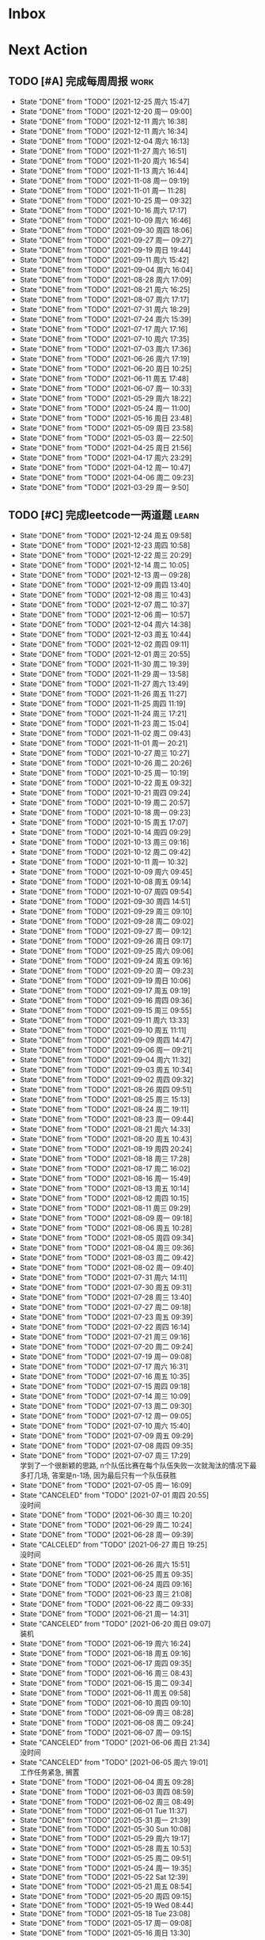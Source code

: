 #+STARTUP: INDENT LOGDONE OVERVIEW NOLOGREFILE LATEXPREVIEW INLINEIMAGES
#+AUTHOR: kirakuiin
#+EMAIL: wang.zhuowei@foxmail.com
#+LANGUAGE: zh-Cn
#+TAGS: { Work : learn(l) work(w) }
#+TAGS: { State : future(f) }
#+TODO: TODO(t) SCH(s) WAIT(w@) | DONE(d) CANCELED(c@)
#+COLUMNS: %25ITEM %TODO %17Effort(Estimated Effort){:} %CLOCKSUM
#+PROPERTY: EffORT_all 0 0:15 0:30 1:00 2:00 4:00 8:00
#+PROPERTY: ATTACH
#+CATEGORY: work
#+OPTIONS: tex:t

* Inbox
* Next Action
** TODO [#A] 完成每周周报                                            :work:
SCHEDULED: <2022-01-01 周六 18:00 ++1w> DEADLINE: <2022-01-03 周一 12:00 ++1w>
:PROPERTIES:
:STYLE:    habit
:LAST_REPEAT: [2021-12-25 周六 15:47]
:END:
- State "DONE"       from "TODO"       [2021-12-25 周六 15:47]
- State "DONE"       from "TODO"       [2021-12-20 周一 09:00]
- State "DONE"       from "TODO"       [2021-12-11 周六 16:38]
- State "DONE"       from "TODO"       [2021-12-11 周六 16:34]
- State "DONE"       from "TODO"       [2021-12-04 周六 16:13]
- State "DONE"       from "TODO"       [2021-11-27 周六 16:51]
- State "DONE"       from "TODO"       [2021-11-20 周六 16:54]
- State "DONE"       from "TODO"       [2021-11-13 周六 16:44]
- State "DONE"       from "TODO"       [2021-11-08 周一 09:19]
- State "DONE"       from "TODO"       [2021-11-01 周一 11:28]
- State "DONE"       from "TODO"       [2021-10-25 周一 09:32]
- State "DONE"       from "TODO"       [2021-10-16 周六 17:17]
- State "DONE"       from "TODO"       [2021-10-09 周六 16:46]
- State "DONE"       from "TODO"       [2021-09-30 周四 18:06]
- State "DONE"       from "TODO"       [2021-09-27 周一 09:27]
- State "DONE"       from "TODO"       [2021-09-19 周日 19:44]
- State "DONE"       from "TODO"       [2021-09-11 周六 15:42]
- State "DONE"       from "TODO"       [2021-09-04 周六 16:04]
- State "DONE"       from "TODO"       [2021-08-28 周六 17:09]
- State "DONE"       from "TODO"       [2021-08-21 周六 16:25]
- State "DONE"       from "TODO"       [2021-08-07 周六 17:17]
- State "DONE"       from "TODO"       [2021-07-31 周六 18:29]
- State "DONE"       from "TODO"       [2021-07-24 周六 15:39]
- State "DONE"       from "TODO"       [2021-07-17 周六 17:16]
- State "DONE"       from "TODO"       [2021-07-10 周六 17:35]
- State "DONE"       from "TODO"       [2021-07-03 周六 17:36]
- State "DONE"       from "TODO"       [2021-06-26 周六 17:19]
- State "DONE"       from "TODO"       [2021-06-20 周日 10:25]
- State "DONE"       from "TODO"       [2021-06-11 周五 17:48]
- State "DONE"       from "TODO"       [2021-06-07 周一 10:33]
- State "DONE"       from "TODO"       [2021-05-29 周六 18:22]
- State "DONE"       from "TODO"       [2021-05-24 周一 11:00]
- State "DONE"       from "TODO"       [2021-05-16 周日 23:48]
- State "DONE"       from "TODO"       [2021-05-09 周日 23:58]
- State "DONE"       from "TODO"       [2021-05-03 周一 22:50]
- State "DONE"       from "TODO"       [2021-04-25 周日 21:56]
- State "DONE"       from "TODO"       [2021-04-17 周六 23:29]
- State "DONE"       from "TODO"       [2021-04-12 周一 10:47]
- State "DONE"       from "TODO"       [2021-04-06 周二 09:23]
- State "DONE"       from "TODO"       [2021-03-29 周一 9:50]
** TODO [#C] 完成leetcode一两道题                                   :learn:
SCHEDULED: <2021-12-26 周日 09:00 ++1d>
:PROPERTIES:
:LINK: [[https://leetcode-cn.com][leetcode]]
:STYLE:    habit
:LAST_REPEAT: [2021-12-24 周五 09:58]
:END:

- State "DONE"       from "TODO"       [2021-12-24 周五 09:58]
- State "DONE"       from "TODO"       [2021-12-23 周四 10:58]
- State "DONE"       from "TODO"       [2021-12-22 周三 20:29]
- State "DONE"       from "TODO"       [2021-12-14 周二 10:05]
- State "DONE"       from "TODO"       [2021-12-13 周一 09:28]
- State "DONE"       from "TODO"       [2021-12-09 周四 13:40]
- State "DONE"       from "TODO"       [2021-12-08 周三 10:43]
- State "DONE"       from "TODO"       [2021-12-07 周二 10:37]
- State "DONE"       from "TODO"       [2021-12-06 周一 10:57]
- State "DONE"       from "TODO"       [2021-12-04 周六 14:38]
- State "DONE"       from "TODO"       [2021-12-03 周五 10:44]
- State "DONE"       from "TODO"       [2021-12-02 周四 09:11]
- State "DONE"       from "TODO"       [2021-12-01 周三 20:55]
- State "DONE"       from "TODO"       [2021-11-30 周二 19:39]
- State "DONE"       from "TODO"       [2021-11-29 周一 13:58]
- State "DONE"       from "TODO"       [2021-11-27 周六 13:49]
- State "DONE"       from "TODO"       [2021-11-26 周五 11:27]
- State "DONE"       from "TODO"       [2021-11-25 周四 11:19]
- State "DONE"       from "TODO"       [2021-11-24 周三 17:21]
- State "DONE"       from "TODO"       [2021-11-23 周二 15:04]
- State "DONE"       from "TODO"       [2021-11-02 周二 09:43]
- State "DONE"       from "TODO"       [2021-11-01 周一 20:21]
- State "DONE"       from "TODO"       [2021-10-27 周三 10:27]
- State "DONE"       from "TODO"       [2021-10-26 周二 20:26]
- State "DONE"       from "TODO"       [2021-10-25 周一 10:19]
- State "DONE"       from "TODO"       [2021-10-22 周五 09:32]
- State "DONE"       from "TODO"       [2021-10-21 周四 09:24]
- State "DONE"       from "TODO"       [2021-10-19 周二 20:57]
- State "DONE"       from "TODO"       [2021-10-18 周一 09:23]
- State "DONE"       from "TODO"       [2021-10-15 周五 17:07]
- State "DONE"       from "TODO"       [2021-10-14 周四 09:29]
- State "DONE"       from "TODO"       [2021-10-13 周三 09:16]
- State "DONE"       from "TODO"       [2021-10-12 周二 09:42]
- State "DONE"       from "TODO"       [2021-10-11 周一 10:32]
- State "DONE"       from "TODO"       [2021-10-09 周六 09:45]
- State "DONE"       from "TODO"       [2021-10-08 周五 09:14]
- State "DONE"       from "TODO"       [2021-10-07 周四 09:54]
- State "DONE"       from "TODO"       [2021-09-30 周四 14:51]
- State "DONE"       from "TODO"       [2021-09-29 周三 09:10]
- State "DONE"       from "TODO"       [2021-09-28 周二 09:02]
- State "DONE"       from "TODO"       [2021-09-27 周一 09:12]
- State "DONE"       from "TODO"       [2021-09-26 周日 09:17]
- State "DONE"       from "TODO"       [2021-09-25 周六 09:06]
- State "DONE"       from "TODO"       [2021-09-24 周五 09:16]
- State "DONE"       from "TODO"       [2021-09-20 周一 09:23]
- State "DONE"       from "TODO"       [2021-09-19 周日 10:06]
- State "DONE"       from "TODO"       [2021-09-17 周五 09:19]
- State "DONE"       from "TODO"       [2021-09-16 周四 09:36]
- State "DONE"       from "TODO"       [2021-09-15 周三 09:55]
- State "DONE"       from "TODO"       [2021-09-11 周六 13:33]
- State "DONE"       from "TODO"       [2021-09-10 周五 11:11]
- State "DONE"       from "TODO"       [2021-09-09 周四 14:47]
- State "DONE"       from "TODO"       [2021-09-06 周一 09:21]
- State "DONE"       from "TODO"       [2021-09-04 周六 11:32]
- State "DONE"       from "TODO"       [2021-09-03 周五 10:34]
- State "DONE"       from "TODO"       [2021-09-02 周四 09:32]
- State "DONE"       from "TODO"       [2021-08-26 周四 09:51]
- State "DONE"       from "TODO"       [2021-08-25 周三 15:13]
- State "DONE"       from "TODO"       [2021-08-24 周二 19:11]
- State "DONE"       from "TODO"       [2021-08-23 周一 09:44]
- State "DONE"       from "TODO"       [2021-08-21 周六 14:33]
- State "DONE"       from "TODO"       [2021-08-20 周五 10:43]
- State "DONE"       from "TODO"       [2021-08-19 周四 20:24]
- State "DONE"       from "TODO"       [2021-08-18 周三 17:28]
- State "DONE"       from "TODO"       [2021-08-17 周二 16:02]
- State "DONE"       from "TODO"       [2021-08-16 周一 15:49]
- State "DONE"       from "TODO"       [2021-08-13 周五 10:14]
- State "DONE"       from "TODO"       [2021-08-12 周四 10:15]
- State "DONE"       from "TODO"       [2021-08-11 周三 09:29]
- State "DONE"       from "TODO"       [2021-08-09 周一 09:18]
- State "DONE"       from "TODO"       [2021-08-06 周五 10:28]
- State "DONE"       from "TODO"       [2021-08-05 周四 09:34]
- State "DONE"       from "TODO"       [2021-08-04 周三 09:36]
- State "DONE"       from "TODO"       [2021-08-03 周二 09:42]
- State "DONE"       from "TODO"       [2021-08-02 周一 09:40]
- State "DONE"       from "TODO"       [2021-07-31 周六 14:11]
- State "DONE"       from "TODO"       [2021-07-30 周五 09:31]
- State "DONE"       from "TODO"       [2021-07-28 周三 13:40]
- State "DONE"       from "TODO"       [2021-07-27 周二 09:18]
- State "DONE"       from "TODO"       [2021-07-23 周五 09:39]
- State "DONE"       from "TODO"       [2021-07-22 周四 16:14]
- State "DONE"       from "TODO"       [2021-07-21 周三 09:16]
- State "DONE"       from "TODO"       [2021-07-20 周二 09:24]
- State "DONE"       from "TODO"       [2021-07-19 周一 09:08]
- State "DONE"       from "TODO"       [2021-07-17 周六 16:31]
- State "DONE"       from "TODO"       [2021-07-16 周五 10:35]
- State "DONE"       from "TODO"       [2021-07-15 周四 09:18]
- State "DONE"       from "TODO"       [2021-07-14 周三 10:09]
- State "DONE"       from "TODO"       [2021-07-13 周二 09:30]
- State "DONE"       from "TODO"       [2021-07-12 周一 09:05]
- State "DONE"       from "TODO"       [2021-07-10 周六 15:40]
- State "DONE"       from "TODO"       [2021-07-09 周五 09:29]
- State "DONE"       from "TODO"       [2021-07-08 周四 09:35]
- State "DONE"       from "TODO"       [2021-07-07 周三 17:29] \\
  学到了一个很新颖的思路, n个队伍比赛在每个队伍失败一次就淘汰的情况下最多打几场,
  答案是n-1场, 因为最后只有一个队伍获胜
- State "DONE"       from "TODO"       [2021-07-05 周一 16:09]
- State "CANCELED"   from "TODO"       [2021-07-01 周四 20:55] \\
  没时间
- State "DONE"       from "TODO"       [2021-06-30 周三 10:20]
- State "DONE"       from "TODO"       [2021-06-29 周二 10:24]
- State "DONE"       from "TODO"       [2021-06-28 周一 09:39]
- State "CALCELED"   from "TODO"       [2021-06-27 周日 19:25] \\
  没时间
- State "DONE"       from "TODO"       [2021-06-26 周六 15:51]
- State "DONE"       from "TODO"       [2021-06-25 周五 09:35]
- State "DONE"       from "TODO"       [2021-06-24 周四 09:16]
- State "DONE"       from "TODO"       [2021-06-23 周三 21:08]
- State "DONE"       from "TODO"       [2021-06-22 周二 09:33]
- State "DONE"       from "TODO"       [2021-06-21 周一 14:31]
- State "CANCELED"   from "TODO"       [2021-06-20 周日 09:07] \\
  装机
- State "DONE"       from "TODO"       [2021-06-19 周六 16:24]
- State "DONE"       from "TODO"       [2021-06-18 周五 09:16]
- State "DONE"       from "TODO"       [2021-06-17 周四 09:35]
- State "DONE"       from "TODO"       [2021-06-16 周三 08:43]
- State "DONE"       from "TODO"       [2021-06-15 周二 09:34]
- State "DONE"       from "TODO"       [2021-06-11 周五 09:58]
- State "DONE"       from "TODO"       [2021-06-10 周四 09:10]
- State "DONE"       from "TODO"       [2021-06-09 周三 08:28]
- State "DONE"       from "TODO"       [2021-06-08 周二 09:24]
- State "DONE"       from "TODO"       [2021-06-07 周一 09:15]
- State "CANCELED"   from "TODO"       [2021-06-06 周日 21:34] \\
  没时间
- State "CANCELED"   from "TODO"       [2021-06-05 周六 19:01] \\
  工作任务紧急, 搁置
- State "DONE"       from "TODO"       [2021-06-04 周五 09:28]
- State "DONE"       from "TODO"       [2021-06-03 周四 08:59]
- State "DONE"       from "TODO"       [2021-06-02 周三 08:49]
- State "DONE"       from "TODO"       [2021-06-01 Tue 11:37]
- State "DONE"       from "TODO"       [2021-05-31 周一 21:39]
- State "DONE"       from "TODO"       [2021-05-30 Sun 10:08]
- State "DONE"       from "TODO"       [2021-05-29 周六 19:17]
- State "DONE"       from "TODO"       [2021-05-28 周五 10:53]
- State "DONE"       from "TODO"       [2021-05-25 周二 09:51]
- State "DONE"       from "TODO"       [2021-05-24 周一 19:35]
- State "DONE"       from "TODO"       [2021-05-22 Sat 12:39]
- State "DONE"       from "TODO"       [2021-05-21 周五 08:54]
- State "DONE"       from "TODO"       [2021-05-20 周四 09:15]
- State "DONE"       from "TODO"       [2021-05-19 Wed 08:44]
- State "DONE"       from "TODO"       [2021-05-18 Tue 23:08]
- State "DONE"       from "TODO"       [2021-05-17 周一 09:08]
- State "DONE"       from "TODO"       [2021-05-16 周日 13:30]
- State "DONE"       from "TODO"       [2021-05-15 周六 23:44]
- State "DONE"       from "TODO"       [2021-05-14 周五 09:54]
- State "DONE"       from "TODO"       [2021-05-13 周四 09:00]
- State "DONE"       from "TODO"       [2021-05-12 周三 09:18]
- State "DONE"       from "TODO"       [2021-05-11 周二 08:55]
- State "DONE"       from "TODO"       [2021-05-10 周一 09:00]
- State "DONE"       from "TODO"       [2021-05-09 周日 10:05]
- State "DONE"       from "TODO"       [2021-05-08 周六 09:30]
- State "DONE"       from "TODO"       [2021-05-07 周五 09:18]
- State "DONE"       from "TODO"       [2021-05-06 周四 23:04]
- State "DONE"       from "TODO"       [2021-05-05 周三 09:12]
- State "DONE"       from "TODO"       [2021-05-04 周二 09:20]
- State "DONE"       from "TODO"       [2021-05-03 周一 13:57]
- State "DONE"       from "TODO"       [2021-05-02 Sun 23:06]
- State "DONE"       from "TODO"       [2021-05-01 Sat 23:14]
- State "DONE"       from "TODO"       [2021-04-29 周四 09:10]
- State "DONE"       from "TODO"       [2021-04-28 周三 08:40]
- State "DONE"       from "TODO"       [2021-04-27 周二 23:44]
- State "DONE"       from "TODO"       [2021-04-26 周一 23:07]
- State "DONE"       from "TODO"       [2021-04-24 周六 21:44]
- State "DONE"       from "TODO"       [2021-04-24 周六 10:42]
- State "DONE"       from "TODO"       [2021-04-22 周四 22:14]
- State "DONE"       from "TODO"       [2021-04-21 周三 22:24]
- State "DONE"       from "TODO"       [2021-04-20 周二 22:07]
- State "DONE"       from "TODO"       [2021-04-20 周二 08:57]
- State "DONE"       from "TODO"       [2021-04-18 周日 18:42]
- State "DONE"       from "TODO"       [2021-04-18 周日 18:30]
- State "DONE"       from "TODO"       [2021-04-17 Sat 09:47]
- State "DONE"       from "TODO"       [2021-04-16 周五 09:50]
- State "DONE"       from "TODO"       [2021-04-15 周四 09:30]
- State "DONE"       from "TODO"       [2021-04-14 周三 09:23]
- State "DONE"       from "TODO"       [2021-04-13 周二 08:56]
- State "DONE"       from "TODO"       [2021-04-12 周一 13:25]
- State "DONE"       from "TODO"       [2021-04-11 周日 19:31]
- State "DONE"       from "TODO"       [2021-04-10 周六 19:25]
- State "DONE"       from "TODO"       [2021-04-09 周五 18:27]
- State "DONE"       from "TODO"       [2021-04-08 周四 22:06]
- State "DONE"       from "TODO"       [2021-04-07 Wed 23:33]
- State "DONE"       from "TODO"       [2021-04-06 周二 21:54]
- State "DONE"       from "TODO"       [2021-04-05 Mon 22:21]
- State "DONE"       from "TODO"       [2021-04-04 Sun 10:09]
- State "DONE"       from "TODO"       [2021-04-04 Sun 10:09]
- State "DONE"       from "TODO"       [2021-04-03 周六 19:44]
- State "DONE"       from "TODO"       [2021-04-03 Sat 00:50]
- State "DONE"       from "TODO"       [2021-04-02 Fri 00:52]
- State "DONE"       from "TODO"       [2021-03-31 Wed 23:57]
- State "DONE"       from "TODO"       [2021-03-30 Tue 23:41]
- State "DONE"       from "TODO"       [2021-03-30 周二 09:49]
** TODO [#B] 学习《重构 改善既有代码的设计》                        :learn:
SCHEDULED: <2021-10-12 周三 09:00 ++1d>
** TODO [#A] 阅读穷爸爸,富爸爸                                      :learn:
SCHEDULED: <2021-11-29 周一 09:34>
** TODO [#A] 学习《代码之外的生存指南》                             :learn:
SCHEDULED: <2021-11-20 周六 +1d>
:LOGBOOK:
CLOCK: [2021-12-13 周一 20:04]--[2021-12-13 周一 20:29] =>  0:25
CLOCK: [2021-12-13 周一 15:08]--[2021-12-13 周一 15:33] =>  0:25
CLOCK: [2021-12-11 周六 16:26]--[2021-12-11 周六 16:33] =>  0:07
CLOCK: [2021-12-11 周六 14:21]--[2021-12-11 周六 14:46] =>  0:25
CLOCK: [2021-12-10 周五 20:27]--[2021-12-10 周五 20:52] =>  0:25
CLOCK: [2021-12-10 周五 19:57]--[2021-12-10 周五 20:22] =>  0:25
:END:
** Archive                                                        :ARCHIVE:
*** DONE [#A] 优化新表现存在的问题                                     :m8:
CLOSED: [2021-11-30 周二 15:42] SCHEDULED: <2021-11-17 周三 09:12>
:PROPERTIES:
:ARCHIVE_TIME: 2021-12-04 周六 16:07
:END:
1. 死亡暂停行为播放
*** DONE [#A] 小狗钱钱阅后总结                                      :learn:
CLOSED: [2021-11-27 周六 17:05] DEADLINE: <2021-11-30 周二> SCHEDULED: <2021-11-22 周一 09:31>
:PROPERTIES:
:ARCHIVE_TIME: 2021-12-04 周六 16:07
:END:
*** DONE [#A] 阅读 <解读基金, 我的投资观与实践>                     :learn:
CLOSED: [2021-12-01 周三 16:30] DEADLINE: <2021-12-01 周三> SCHEDULED: <2021-11-22 周一 09:36>
:PROPERTIES:
:ARCHIVE_TIME: 2021-12-04 周六 16:07
:END:
*** DONE [#A] 英雄山章节地图改为拖拽浏览                               :m8:
CLOSED: [2021-11-26 周五 16:44] SCHEDULED: <2021-11-24 周三 16:43>
:PROPERTIES:
:ARCHIVE_TIME: 2021-12-04 周六 16:07
:END:
*** DONE [#A] 底图品质对应                                             :m8:
CLOSED: [2021-12-02 周四 20:05] DEADLINE: <2021-12-04 周六 13:00> SCHEDULED: <2021-11-30 周二 09:00>
:PROPERTIES:
:ARCHIVE_TIME: 2021-12-04 周六 16:07
:END:
- [X] 英雄山装备底图
- [X] 英雄脚下光环
- [X] 道具ui合并
- [X] 道具底图
*** DONE [#A] 道具品质和英雄山装备稀有度统一                         :work:
CLOSED: [2021-12-10 周五 10:27] SCHEDULED: <2021-12-07 周二 16:58>
:PROPERTIES:
:ARCHIVE_TIME: 2021-12-11 周六 16:38
:END:
*** DONE [#A] 整理游戏功能和玩法                                       :m8:
CLOSED: [2021-12-08 周三 10:31] SCHEDULED: <2021-11-29 周一 09:00>
:PROPERTIES:
:ARCHIVE_TIME: 2021-12-11 周六 16:38
:END:
*** DONE [#A] 编写年报                                                 :m8:
CLOSED: [2021-12-06 周一 15:46] DEADLINE: <2021-12-08 周三> SCHEDULED: <2021-12-06 周一 16:09>
:PROPERTIES:
:ARCHIVE_TIME: 2021-12-11 周六 16:38
:END:
*** DONE [#A] 战斗内法宝激活效果                                     :work:
CLOSED: [2021-12-07 周二 15:12] SCHEDULED: <2021-12-07 周二 15:12>
:PROPERTIES:
:ARCHIVE_TIME: 2021-12-11 周六 16:38
:END:
*** DONE [#A] 建立星级底图映射关系                                   :work:
CLOSED: [2021-12-09 周四 16:57] SCHEDULED: <2021-12-07 周二 16:57>
:PROPERTIES:
:ARCHIVE_TIME: 2021-12-11 周六 16:38
:END:
*** DONE [#A] 处理备战界面属性未刷新的问题                             :m8:
CLOSED: [2021-12-13 周一 14:59] SCHEDULED: <2021-12-10 周五 09:12>
:PROPERTIES:
:Effort:   4:00
:ARCHIVE_TIME: 2021-12-18 周六 18:01
:END:
:LOGBOOK:
CLOCK: [2021-12-13 周一 14:35]--[2021-12-13 周一 14:59] =>  0:24
CLOCK: [2021-12-13 周一 13:40]--[2021-12-13 周一 14:05] =>  0:25
CLOCK: [2021-12-13 周一 13:10]--[2021-12-13 周一 13:35] =>  0:25
CLOCK: [2021-12-13 周一 11:25]--[2021-12-13 周一 11:50] =>  0:25
CLOCK: [2021-12-13 周一 10:55]--[2021-12-13 周一 11:20] =>  0:25
CLOCK: [2021-12-10 周五 17:27]--[2021-12-10 周五 17:40] =>  0:13
CLOCK: [2021-12-10 周五 16:52]--[2021-12-10 周五 17:17] =>  0:25
CLOCK: [2021-12-10 周五 16:22]--[2021-12-10 周五 16:47] =>  0:25
CLOCK: [2021-12-10 周五 15:32]--[2021-12-10 周五 15:57] =>  0:25
CLOCK: [2021-12-10 周五 14:48]--[2021-12-10 周五 15:13] =>  0:25
CLOCK: [2021-12-10 周五 13:49]--[2021-12-10 周五 14:14] =>  0:25
CLOCK: [2021-12-10 周五 13:19]--[2021-12-10 周五 13:44] =>  0:25
CLOCK: [2021-12-10 周五 11:28]--[2021-12-10 周五 11:39] =>  0:11
CLOCK: [2021-12-10 周五 10:58]--[2021-12-10 周五 11:23] =>  0:25
CLOCK: [2021-12-10 周五 10:28]--[2021-12-10 周五 10:53] =>  0:25
:END:
*** DONE [#A] 将受击从技能释放中分离                                   :m8:
CLOSED: [2021-12-25 周六 15:42] SCHEDULED: <2021-12-25 周六 15:41>
:PROPERTIES:
:ARCHIVE_TIME: 2021-12-25 周六 15:48
:END:
* Appointment
* Project
** SCH [#A] 战斗表现学习                                               :m8:
SCHEDULED: <2021-10-15 周五 09:00> DEADLINE: <2021-10-23 周六 18:00>
:PROPERTIES:
:BLOCKER: children
:END:                          
*** DONE 法术编辑器, 动画编辑器的使用方法
CLOSED: [2021-10-19 周二 20:46] SCHEDULED: <2021-10-15 周五 17:00>
:PROPERTIES:                          
:TRIGGER:  next-sibling todo!(TODO) scheduled!("++0h") chain!("TRIGGER")
:END:                          
*** DONE 导表定义技能方式和其表现逻辑
CLOSED: [2021-11-01 周一 14:11] SCHEDULED: <2021-10-19 周二 20:46>
:PROPERTIES:
:TRIGGER:  next-sibling todo!(TODO) scheduled!("++0h") chain!("TRIGGER")
:END:
*** TODO spine动画
:PROPERTIES:                          
:TRIGGER+: parent todo!(DONE)
:TRIGGER:  next-sibling todo!(TODO) scheduled!("++0h") chain!("TRIGGER")
:END:
** Archive                                                         :ARCHIVE:
*** DONE [#A] 第四版战斗协议解析                                       :m8:
CLOSED: [2021-12-22 周三 19:38] SCHEDULED: <2021-12-14 周二 10:19> DEADLINE: <2021-12-22 周三 10:19>
:PROPERTIES:
:BLOCKER: children
:ARCHIVE_TIME: 2021-12-25 周六 15:48
:END:                          
**** DONE 制定协议
CLOSED: [2021-12-15 周三 09:51] SCHEDULED: <2021-12-14 周二>
:PROPERTIES:                          
:TRIGGER:  next-sibling todo!(TODO) scheduled!("++0h") chain!("TRIGGER")
:END:                          
:LOGBOOK:
CLOCK: [2021-12-14 周二 11:05]--[2021-12-14 周二 11:30] =>  0:25
CLOCK: [2021-12-14 周二 10:35]--[2021-12-14 周二 11:00] =>  0:25
:END:
**** DONE 编写解析器                          
CLOSED: [2021-12-18 周六 17:56] SCHEDULED: <2021-12-15 周三 09:51>
:PROPERTIES:
:TRIGGER:  next-sibling todo!(TODO) scheduled!("++0h") chain!("TRIGGER")
:END:
:LOGBOOK:
CLOCK: [2021-12-16 周四 20:29]--[2021-12-16 周四 20:54] =>  0:25
CLOCK: [2021-12-16 周四 19:59]--[2021-12-16 周四 20:24] =>  0:25
CLOCK: [2021-12-16 周四 19:24]--[2021-12-16 周四 19:49] =>  0:25
CLOCK: [2021-12-16 周四 18:54]--[2021-12-16 周四 19:19] =>  0:25
CLOCK: [2021-12-16 周四 17:18]--[2021-12-16 周四 17:43] =>  0:25
CLOCK: [2021-12-16 周四 16:48]--[2021-12-16 周四 17:13] =>  0:25
CLOCK: [2021-12-16 周四 16:18]--[2021-12-16 周四 16:43] =>  0:25
CLOCK: [2021-12-16 周四 15:48]--[2021-12-16 周四 16:13] =>  0:25
CLOCK: [2021-12-16 周四 15:13]--[2021-12-16 周四 15:38] =>  0:25
CLOCK: [2021-12-16 周四 14:43]--[2021-12-16 周四 15:08] =>  0:25
CLOCK: [2021-12-16 周四 14:13]--[2021-12-16 周四 14:38] =>  0:25
CLOCK: [2021-12-16 周四 13:43]--[2021-12-16 周四 14:08] =>  0:25
CLOCK: [2021-12-15 周三 17:20]--[2021-12-15 周三 17:45] =>  0:25
CLOCK: [2021-12-15 周三 16:50]--[2021-12-15 周三 17:15] =>  0:25
CLOCK: [2021-12-15 周三 16:15]--[2021-12-15 周三 16:40] =>  0:25
CLOCK: [2021-12-15 周三 15:45]--[2021-12-15 周三 16:10] =>  0:25
CLOCK: [2021-12-15 周三 15:15]--[2021-12-15 周三 15:40] =>  0:25
CLOCK: [2021-12-15 周三 14:27]--[2021-12-15 周三 14:52] =>  0:25
CLOCK: [2021-12-15 周三 13:52]--[2021-12-15 周三 14:17] =>  0:25
CLOCK: [2021-12-15 周三 13:22]--[2021-12-15 周三 13:47] =>  0:25
CLOCK: [2021-12-15 周三 11:22]--[2021-12-15 周三 11:47] =>  0:25
CLOCK: [2021-12-15 周三 10:52]--[2021-12-15 周三 11:17] =>  0:25
CLOCK: [2021-12-15 周三 10:22]--[2021-12-15 周三 10:47] =>  0:25
CLOCK: [2021-12-15 周三 09:52]--[2021-12-15 周三 10:17] =>  0:25
:END:
**** DONE 对接测试
CLOSED: [2021-12-22 周三 19:38] SCHEDULED: <2021-12-18 周六 17:56>
:PROPERTIES:                          
:TRIGGER+: parent todo!(DONE)
:TRIGGER:  next-sibling todo!(TODO) scheduled!("++0h") chain!("TRIGGER")
:END:
* Someday
** 学习《Unity3D 游戏开发》                                  :learn:future:
** 学习《Lua程序设计》                                       :learn:future:
** 学习 elisp                                                :learn:future:
** 温习《流畅的python》                                      :learn:future:
** 温习《设计模式》                                          :learn:future:
** 练习字帖                                                  :learn:future:
** 学习英语                                                  :learn:future:
